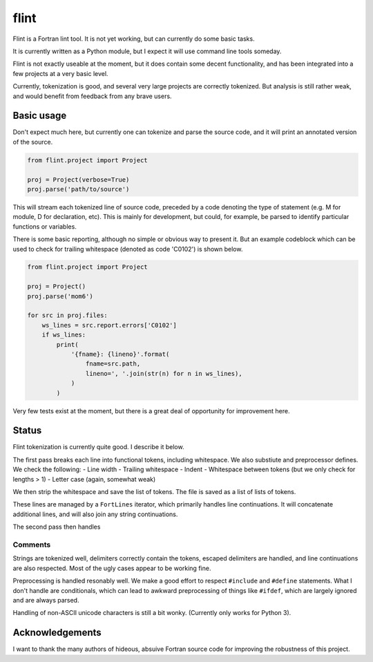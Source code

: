 =====
flint
=====

Flint is a Fortran lint tool.  It is not yet working, but can currently do some
basic tasks.

It is currently written as a Python module, but I expect it will use command
line tools someday.

Flint is not exactly useable at the moment, but it does contain some decent
functionality, and has been integrated into a few projects at a very basic
level.

Currently, tokenization is good, and several very large projects are correctly
tokenized.  But analysis is still rather weak, and would benefit from feedback
from any brave users.


Basic usage
===========

Don't expect much here, but currently one can tokenize and parse the source
code, and it will print an annotated version of the source.

.. code:: python

   from flint.project import Project

   proj = Project(verbose=True)
   proj.parse('path/to/source')

This will stream each tokenized line of source code, preceded by a code
denoting the type of statement (e.g. M for module, D for declaration, etc).
This is mainly for development, but could, for example, be parsed to identify
particular functions or variables.

There is some basic reporting, although no simple or obvious way to present it.
But an example codeblock which can be used to check for trailing whitespace
(denoted as code 'C0102') is shown below.

.. code:: python

   from flint.project import Project

   proj = Project()
   proj.parse('mom6')

   for src in proj.files:
       ws_lines = src.report.errors['C0102']
       if ws_lines:
           print(
               '{fname}: {lineno}'.format(
                   fname=src.path,
                   lineno=', '.join(str(n) for n in ws_lines),
               )
           )

Very few tests exist at the moment, but there is a great deal of opportunity
for improvement here.


Status
======

Flint tokenization is currently quite good.  I describe it below.

The first pass breaks each line into functional tokens, including whitespace.
We also substiute and preprocessor defines.  We check the following:
- Line width
- Trailing whitespace
- Indent
- Whitespace between tokens (but we only check for lengths > 1)
- Letter case (again, somewhat weak)

We then strip the whitespace and save the list of tokens.  The file is saved as
a list of lists of tokens.

These lines are managed by a ``FortLines`` iterator, which primarily handles
line continuations.  It will concatenate additional lines, and will also join
any string continuations.

The second pass then handles

Comments
--------

Strings are tokenized well, delimiters correctly contain the tokens, escaped
delimiters are handled, and line continuations are also respected.  Most of the
ugly cases appear to be working fine.

Preprocessing is handled resonably well.  We make a good effort to respect
``#include`` and ``#define`` statements.  What I don't handle are conditionals,
which can lead to awkward preprocessing of things like ``#ifdef``, which are
largely ignored and are always parsed.

Handling of non-ASCII unicode characters is still a bit wonky.  (Currently only
works for Python 3).



Acknowledgements
================

I want to thank the many authors of hideous, absuive Fortran source code for
improving the robustness of this project.
